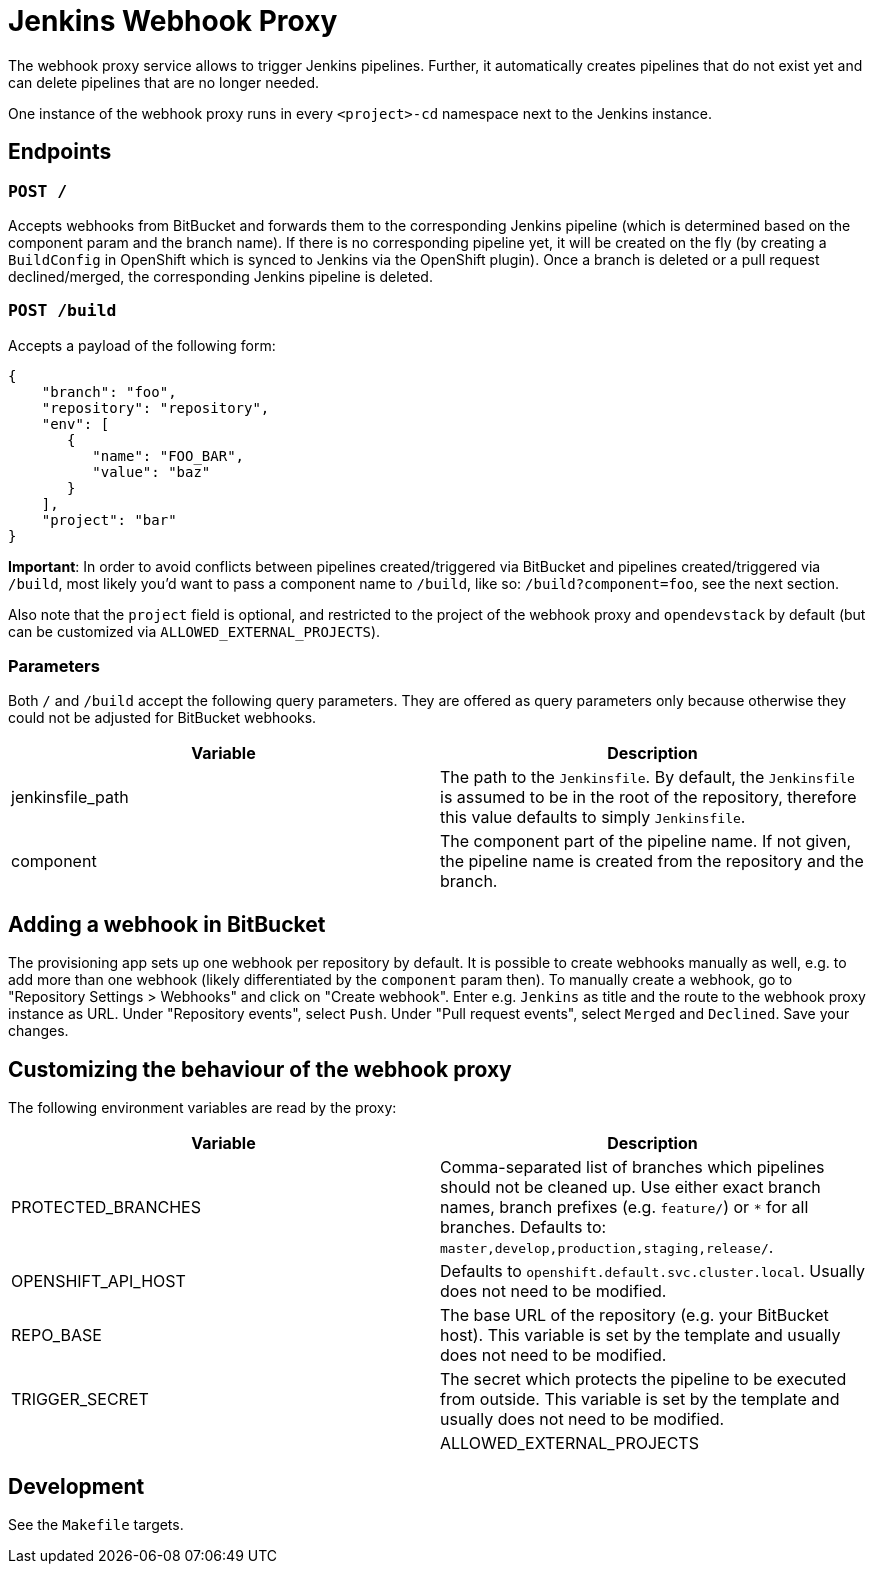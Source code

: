 = Jenkins Webhook Proxy

The webhook proxy service allows to trigger Jenkins pipelines. Further, it
automatically creates pipelines that do not exist yet and can delete pipelines
that are no longer needed.

One instance of the webhook proxy runs in every `<project>-cd` namespace next to
the Jenkins instance.

== Endpoints

=== `POST /`
Accepts webhooks from BitBucket and forwards them to the corresponding Jenkins
pipeline (which is determined based on the component param and the branch name).
If there is no corresponding pipeline yet, it will be created on the fly (by
creating a `BuildConfig` in OpenShift which is synced to Jenkins via the
OpenShift plugin). Once a branch is deleted or a pull request declined/merged,
the corresponding Jenkins pipeline is deleted.

=== `POST /build`
Accepts a payload of the following form:
[source,json]
----
{
    "branch": "foo",
    "repository": "repository",
    "env": [
       {
          "name": "FOO_BAR",
          "value": "baz"
       }
    ],
    "project": "bar"
}
----

**Important**: In order to avoid conflicts between pipelines created/triggered
via BitBucket and pipelines created/triggered via `/build`, most likely you'd
want to pass a component name to `/build`, like so: `/build?component=foo`, see
the next section.

Also note that the `project` field is optional, and restricted to the project of the webhook proxy and `opendevstack` by default (but can be customized via `ALLOWED_EXTERNAL_PROJECTS`).


=== Parameters
Both `/` and `/build` accept the following query parameters. They are offered
as query parameters only because otherwise they could not be adjusted for
BitBucket webhooks.

|===
| Variable | Description

| jenkinsfile_path
| The path to the `Jenkinsfile`. By default, the `Jenkinsfile` is assumed to be in the root of the repository, therefore this value defaults to simply `Jenkinsfile`.

| component
| The component part of the pipeline name. If not given, the pipeline name is created from the repository and the branch.
|===

== Adding a webhook in BitBucket

The provisioning app sets up one webhook per repository by default. It is
possible to create webhooks manually as well, e.g. to add more than one
webhook (likely differentiated by the `component` param then). To manually
create a webhook, go to "Repository Settings > Webhooks" and click on
"Create webhook". Enter e.g. `Jenkins` as title and the route to the webhook
proxy instance as URL. Under "Repository events", select `Push`. Under
"Pull request events", select `Merged` and `Declined`. Save your changes.



== Customizing the behaviour of the webhook proxy

The following environment variables are read by the proxy:

|===
| Variable | Description

| PROTECTED_BRANCHES
| Comma-separated list of branches which pipelines should not be cleaned up. Use either exact branch names, branch prefixes (e.g. `feature/`) or `*` for all branches. Defaults to: `master,develop,production,staging,release/`.

| OPENSHIFT_API_HOST
| Defaults to `openshift.default.svc.cluster.local`. Usually does not need to be modified.

| REPO_BASE
| The base URL of the repository (e.g. your BitBucket host). This variable is set by the template and usually does not need to be modified.

| TRIGGER_SECRET
| The secret which protects the pipeline to be executed from outside. This variable is set by the template and usually does not need to be modified. |

| ALLOWED_EXTERNAL_PROJECTS
| Comma-separated list of external projects which the Webhook Proxy can deal with. By default, this is just the `opendevstack` project.
|===

== Development

See the `Makefile` targets.
